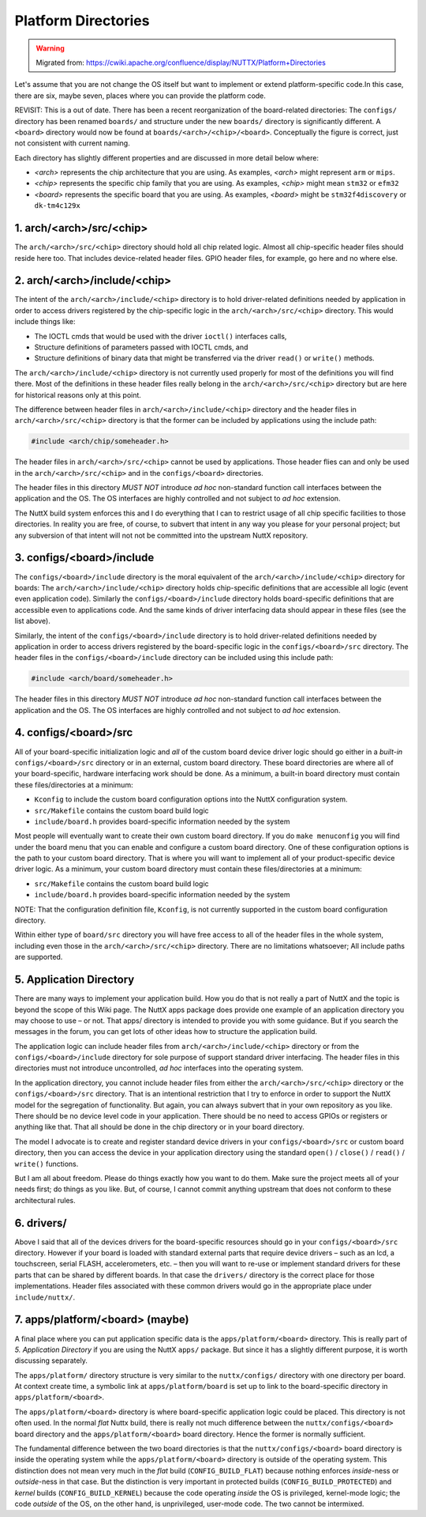 ====================
Platform Directories
====================

.. warning:: 
    Migrated from: 
    https://cwiki.apache.org/confluence/display/NUTTX/Platform+Directories

Let's assume that you are not change the OS itself but want to implement or 
extend platform-specific code.In this case, there are six, maybe seven, 
places where you can provide the platform code.

.. image:: image/directories.png


REVISIT: This is a out of date. There has been a recent reorganization 
of the board-related directories: The ``configs/`` directory has been 
renamed ``boards/`` and structure under the new ``boards/`` directory is 
significantly different. A ``<board>`` directory would now be found 
at ``boards/<arch>/<chip>/<board>``. Conceptually the figure is correct, 
just not consistent with current naming.

Each directory has slightly different properties and are discussed 
in more detail below where:

* `<arch>` represents the chip architecture that you are using. 
  As examples, `<arch>` might represent ``arm`` or ``mips``.
* `<chip>` represents the specific chip family that you are using. 
  As examples, `<chip>` might mean ``stm32`` or ``efm32``
* `<board>` represents the specific board that you are using. 
  As examples, `<board>` might be ``stm32f4discovery`` or ``dk-tm4c129x``

1. arch/<arch>/src/<chip>
=========================

The ``arch/<arch>/src/<chip>`` directory should hold all chip related 
logic. Almost all chip-specific header files should reside here 
too. That includes device-related header files. GPIO header 
files, for example, go here and no where else.

2. arch/<arch>/include/<chip>
=============================

The intent of the ``arch/<arch>/include/<chip>`` directory is to 
hold driver-related definitions needed by application in order 
to access drivers registered by the chip-specific logic in the 
``arch/<arch>/src/<chip>`` directory. This would include things like:

* The IOCTL cmds that would be used with the driver 
  ``ioctl()`` interfaces calls,
* Structure definitions of parameters passed with 
  IOCTL cmds, and
* Structure definitions of binary data that might 
  be transferred via the driver ``read()`` or ``write()`` methods.

The ``arch/<arch>/include/<chip>`` directory is not currently used 
properly for most of the definitions you will find there. Most 
of the definitions in these header files really belong in the 
``arch/<arch>/src/<chip>`` directory but are here for historical 
reasons only at this point.

The difference between header files in ``arch/<arch>/include/<chip>`` 
directory and the header files in ``arch/<arch>/src/<chip>`` directory 
is that the former can be included by applications using the 
include path:

.. code-block:: c

    #include <arch/chip/someheader.h>

The header files in ``arch/<arch>/src/<chip>`` cannot be used by 
applications. Those header flies can and only be used in the 
``arch/<arch>/src/<chip>`` and in the ``configs/<board>`` directories.

The header files in this directory `MUST NOT` introduce `ad hoc` 
non-standard function call interfaces between the application 
and the OS. The OS interfaces are highly controlled and not 
subject to `ad hoc` extension.

The NuttX build system enforces this and I do everything that 
I can to restrict usage of all chip specific facilities to those 
directories. In reality you are free, of course, to subvert that 
intent in any way you please for your personal project; but any 
subversion of that intent will not not be committed into the 
upstream NuttX repository.

3. configs/<board>/include
==========================

The ``configs/<board>/include`` directory is the moral equivalent of the 
``arch/<arch>/include/<chip>`` directory for boards: The 
``arch/<arch>/include/<chip>`` directory holds chip-specific 
definitions that are accessible all logic (event even application code). 
Similarly the ``configs/<board>/include`` directory holds board-specific 
definitions that are accessible even to applications code. And the 
same kinds of driver interfacing data should appear in these 
files (see the list above).

Similarly, the intent of the ``configs/<board>/include`` directory 
is to hold driver-related definitions needed by application in 
order to access drivers registered by the board-specific logic 
in the ``configs/<board>/src`` directory. The header files in the 
``configs/<board>/include`` directory can be included using this 
include path:

.. code-block:: c

    #include <arch/board/someheader.h>

The header files in this directory `MUST NOT` introduce `ad hoc` 
non-standard function call interfaces between the application 
and the OS. The OS interfaces are highly controlled and not 
subject to `ad hoc` extension.

4. configs/<board>/src
======================

All of your board-specific initialization logic and `all` of the 
custom board device driver logic should go either in a `built-in` 
``configs/<board>/src`` directory or in an external, custom board 
directory. These board directories are where all of your 
board-specific, hardware interfacing work should be done. 
As a minimum, a built-in board directory must contain 
these files/directories at a minimum:

* ``Kconfig`` to include the custom board configuration options into 
  the NuttX configuration system.
* ``src/Makefile`` contains the custom board build logic
* ``include/board.h`` provides board-specific information needed by the system

Most people will eventually want to create their own custom board 
directory. If you do ``make menuconfig`` you will find under the board 
menu that you can enable and configure a custom board directory. 
One of these configuration options is the path to your custom 
board directory. That is where you will want to implement all 
of your product-specific device driver logic. As a minimum, 
your custom board directory must contain these files/directories at a minimum:

* ``src/Makefile`` contains the custom board build logic
* ``include/board.h`` provides board-specific information needed by the system

NOTE: That the configuration definition file, ``Kconfig``, is not 
currently supported in the custom board configuration directory.

Within either type of ``board/src`` directory you will have 
free access to all of the header files in the whole system, 
including even those in the ``arch/<arch>/src/<chip>`` directory. 
There are no limitations whatsoever; All include paths are supported.

5. Application Directory
========================

There are many ways to implement your application build. How you do that is 
not really a part of NuttX and the topic is beyond the scope of this Wiki 
page. The NuttX apps package does provide one example of an application 
directory you may choose to use – or not. That apps/ directory is 
intended to provide you with some guidance. But if you search the 
messages in the forum, you can get lots of other ideas how to 
structure the application build.

The application logic can include header files from 
``arch/<arch>/include/<chip>`` directory or from the 
``configs/<board>/include`` directory for sole purpose 
of support standard driver interfacing. The header 
files in this directories must not introduce 
uncontrolled, `ad hoc` interfaces into the operating system.

In the application directory, you cannot include header files 
from either the ``arch/<arch>/src/<chip>`` directory or the 
``configs/<board>/src`` directory. That is an intentional 
restriction that I try to enforce in order to support the 
NuttX model for the segregation of functionality. But again, 
you can always subvert that in your own repository as you 
like. There should be no device level code in your application. 
There should be no need to access GPIOs or registers or 
anything like that. That all should be done in the chip 
directory or in your board directory.

The model I advocate is to create and register standard device 
drivers in your ``configs/<board>/src`` or custom board directory, 
then you can access the device in your application directory 
using the standard ``open()`` / ``close()`` / ``read()`` / ``write()`` 
functions.

But I am all about freedom. Please do things exactly how you 
want to do them. Make sure the project meets all of your needs 
first; do things as you like. But, of course, I cannot commit 
anything upstream that does not conform to these architectural rules.

6. drivers/
===========

Above I said that all of the devices drivers for the board-specific 
resources should go in your ``configs/<board>/src`` directory. However 
if your board is loaded with standard external parts that require 
device drivers – such as an lcd, a touchscreen, serial FLASH, 
accelerometers, etc. – then you will want to re-use or implement 
standard drivers for these parts that can be shared by different 
boards. In that case the ``drivers/`` directory is the correct place 
for those implementations. Header files associated with these 
common drivers would go in the appropriate place under ``include/nuttx/``.

7. apps/platform/<board> (maybe)
================================

A final place where you can put application specific data is the 
``apps/platform/<board>`` directory. This is really part of `5. 
Application Directory` if you are using the NuttX ``apps/`` package. 
But since it has a slightly different purpose, it is worth 
discussing separately.

The ``apps/platform/`` directory structure is very similar to the 
``nuttx/configs/`` directory with one directory per board. At 
context create time, a symbolic link at ``apps/platform/board`` 
is set up to link to the board-specific directory in 
``apps/platform/<board>``.

The ``apps/platform/<board>`` directory is where board-specific 
application logic could be placed. This directory is not often 
used. In the normal `flat` Nuttx build, there is really not much 
difference between the ``nuttx/configs/<board>`` board directory 
and the ``apps/platform/<board>`` board directory. Hence the 
former is normally sufficient.

The fundamental difference between the two board directories 
is that the ``nuttx/configs/<board>`` board directory is inside 
the operating system while the ``apps/platform/<board>`` directory 
is outside of the operating system. This distinction does not 
mean very much in the `flat` build (``CONFIG_BUILD_FLAT``) because 
nothing enforces `inside`-ness or `outside`-ness in that case. 
But the distinction is very important in protected builds 
(``CONFIG_BUILD_PROTECTED``) and `kernel` builds 
(``CONFIG_BUILD_KERNEL``) because the code operating 
`inside` the OS is privileged, kernel-mode logic; 
the code `outside` of the OS, on the other hand, 
is unprivileged, user-mode code. The two cannot be intermixed.